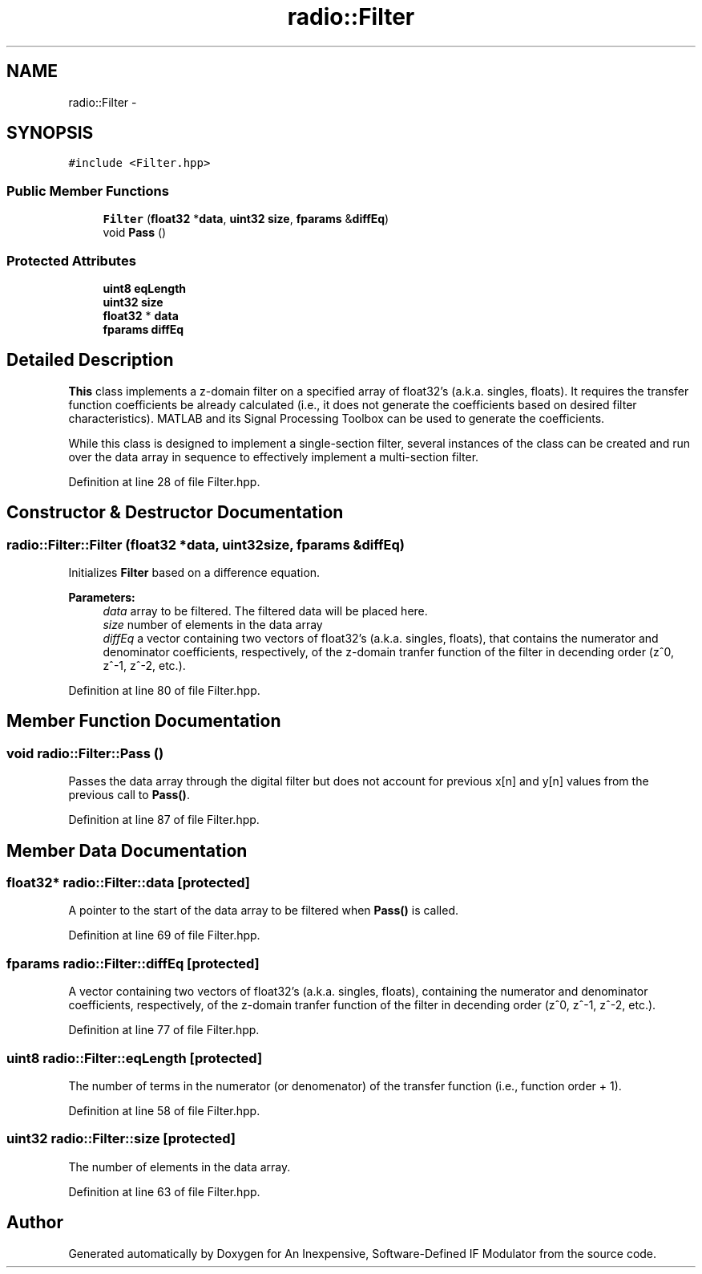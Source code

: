 .TH "radio::Filter" 3 "Wed Apr 13 2016" "An Inexpensive, Software-Defined IF Modulator" \" -*- nroff -*-
.ad l
.nh
.SH NAME
radio::Filter \- 
.SH SYNOPSIS
.br
.PP
.PP
\fC#include <Filter\&.hpp>\fP
.SS "Public Member Functions"

.in +1c
.ti -1c
.RI "\fBFilter\fP (\fBfloat32\fP *\fBdata\fP, \fBuint32\fP \fBsize\fP, \fBfparams\fP &\fBdiffEq\fP)"
.br
.ti -1c
.RI "void \fBPass\fP ()"
.br
.in -1c
.SS "Protected Attributes"

.in +1c
.ti -1c
.RI "\fBuint8\fP \fBeqLength\fP"
.br
.ti -1c
.RI "\fBuint32\fP \fBsize\fP"
.br
.ti -1c
.RI "\fBfloat32\fP * \fBdata\fP"
.br
.ti -1c
.RI "\fBfparams\fP \fBdiffEq\fP"
.br
.in -1c
.SH "Detailed Description"
.PP 
\fBThis\fP class implements a z-domain filter on a specified array of float32's (a\&.k\&.a\&. singles, floats)\&. It requires the transfer function coefficients be already calculated (i\&.e\&., it does not generate the coefficients based on desired filter characteristics)\&. MATLAB and its Signal Processing Toolbox can be used to generate the coefficients\&.
.PP
While this class is designed to implement a single-section filter, several instances of the class can be created and run over the data array in sequence to effectively implement a multi-section filter\&. 
.PP
Definition at line 28 of file Filter\&.hpp\&.
.SH "Constructor & Destructor Documentation"
.PP 
.SS "radio::Filter::Filter (\fBfloat32\fP *data, \fBuint32\fPsize, \fBfparams\fP &diffEq)"
Initializes \fBFilter\fP based on a difference equation\&.
.PP
\fBParameters:\fP
.RS 4
\fIdata\fP array to be filtered\&. The filtered data will be placed here\&.
.br
\fIsize\fP number of elements in the data array
.br
\fIdiffEq\fP a vector containing two vectors of float32's (a\&.k\&.a\&. singles, floats), that contains the numerator and denominator coefficients, respectively, of the z-domain tranfer function of the filter in decending order (z^0, z^-1, z^-2, etc\&.)\&. 
.RE
.PP

.PP
Definition at line 80 of file Filter\&.hpp\&.
.SH "Member Function Documentation"
.PP 
.SS "void radio::Filter::Pass ()"
Passes the data array through the digital filter but does not account for previous x[n] and y[n] values from the previous call to \fBPass()\fP\&. 
.PP
Definition at line 87 of file Filter\&.hpp\&.
.SH "Member Data Documentation"
.PP 
.SS "\fBfloat32\fP* radio::Filter::data\fC [protected]\fP"
A pointer to the start of the data array to be filtered when \fBPass()\fP is called\&. 
.PP
Definition at line 69 of file Filter\&.hpp\&.
.SS "\fBfparams\fP radio::Filter::diffEq\fC [protected]\fP"
A vector containing two vectors of float32's (a\&.k\&.a\&. singles, floats), containing the numerator and denominator coefficients, respectively, of the z-domain tranfer function of the filter in decending order (z^0, z^-1, z^-2, etc\&.)\&. 
.PP
Definition at line 77 of file Filter\&.hpp\&.
.SS "\fBuint8\fP radio::Filter::eqLength\fC [protected]\fP"
The number of terms in the numerator (or denomenator) of the transfer function (i\&.e\&., function order + 1)\&. 
.PP
Definition at line 58 of file Filter\&.hpp\&.
.SS "\fBuint32\fP radio::Filter::size\fC [protected]\fP"
The number of elements in the data array\&. 
.PP
Definition at line 63 of file Filter\&.hpp\&.

.SH "Author"
.PP 
Generated automatically by Doxygen for An Inexpensive, Software-Defined IF Modulator from the source code\&.
